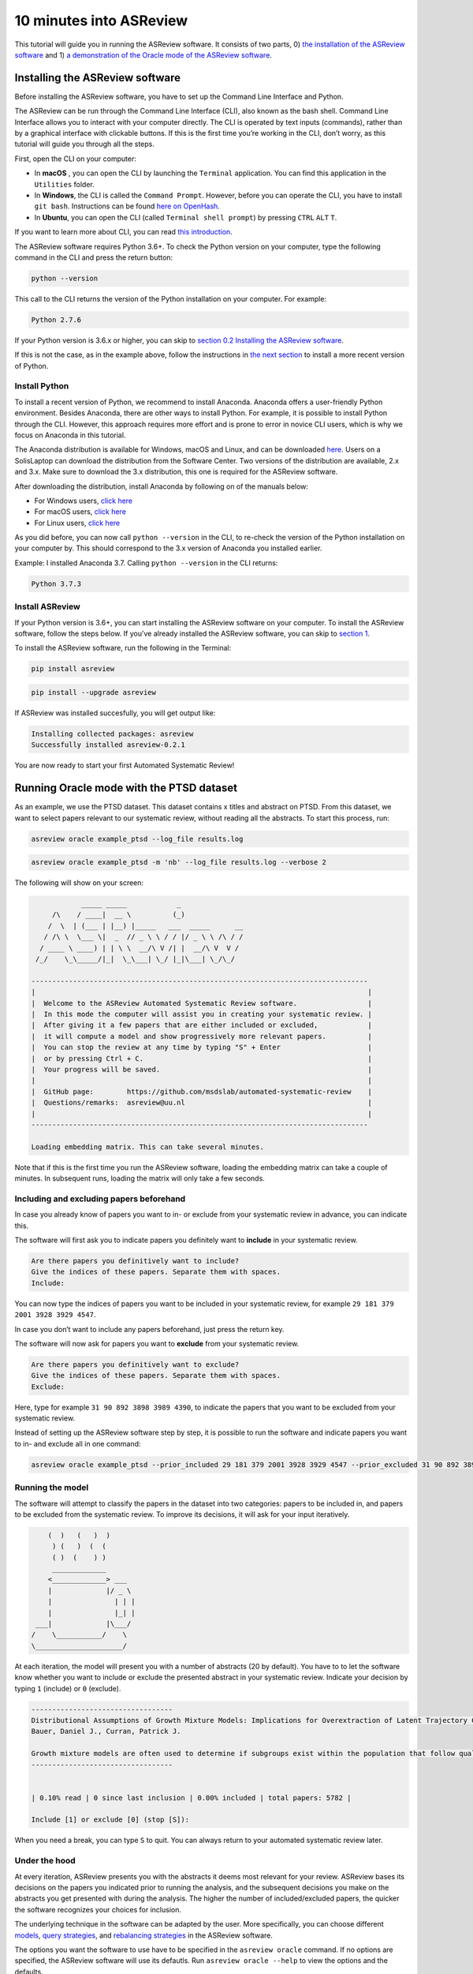 10 minutes into ASReview
========================

This tutorial will guide you in running the ASReview software. It
consists of two parts, 0) `the installation of the ASReview
software <#installing-the-asreview-software>`__ and 1) `a
demonstration of the Oracle mode of the ASReview
software <#running-oracle-mode-with-the-ptsd-dataset>`__.

Installing the ASReview software
--------------------------------

Before installing the ASReview software, you have to set up the Command
Line Interface and Python.

The ASReview can be run through the Command Line Interface (CLI), also
known as the bash shell. Command Line Interface allows you to interact
with your computer directly. The CLI is operated by text inputs
(commands), rather than by a graphical interface with clickable buttons.
If this is the first time you’re working in the CLI, don’t worry, as
this tutorial will guide you through all the steps.

First, open the CLI on your computer:

-  In **macOS** , you can open the CLI by launching the ``Terminal``
   application. You can find this application in the ``Utilities``
   folder.
-  In **Windows**, the CLI is called the ``Command Prompt``. However,
   before you can operate the CLI, you have to install ``git bash``.
   Instructions can be found `here on
   OpenHash <https://openhatch.org/missions/windows-setup/install-git-bash>`__.
-  In **Ubuntu**, you can open the CLI (called
   ``Terminal shell prompt``) by pressing ``CTRL`` ``ALT`` ``T``.

If you want to learn more about CLI, you can read `this
introduction <https://programminghistorian.org/en/lessons/intro-to-bash#opening-your-shell>`__.

The ASReview software requires Python 3.6+. To check the Python version
on your computer, type the following command in the CLI and press the
return button:

.. code:: bash

    python --version

This call to the CLI returns the version of the Python installation on
your computer. For example:

.. code:: bash

    Python 2.7.6

If your Python version is 3.6.x or higher, you can skip to `section 0.2
Installing the ASReview software <#02-install-asreview>`__.

If this is not the case, as in the example above, follow the
instructions in `the next section <#Anaconda>`__ to install a more
recent version of Python.

Install Python
~~~~~~~~~~~~~~

To install a recent version of Python, we recommend to install Anaconda.
Anaconda offers a user-friendly Python environment. Besides Anaconda,
there are other ways to install Python. For example, it is possible to
install Python through the CLI. However, this approach requires more
effort and is prone to error in novice CLI users, which is why we focus
on Anaconda in this tutorial.

The Anaconda distribution is available for Windows, macOS and Linux, and
can be downloaded `here <https://www.anaconda.com/distribution/>`__.
Users on a SolisLaptop can download the distribution from the Software
Center. Two versions of the distribution are available, 2.x and 3.x.
Make sure to download the 3.x distribution, this one is required for the
ASReview software.

After downloading the distribution, install Anaconda by following on of
the manuals below:

-  For Windows users, `click
   here <https://docs.anaconda.com/anaconda/install/windows/>`__
-  For macOS users, `click
   here <https://docs.anaconda.com/anaconda/install/mac-os/>`__
-  For Linux users, `click
   here <https://docs.anaconda.com/anaconda/install/linux/>`__

As you did before, you can now call ``python --version`` in the CLI, to
re-check the version of the Python installation on your computer by.
This should correspond to the 3.x version of Anaconda you installed
earlier.

Example: I installed Anaconda 3.7. Calling ``python --version`` in the
CLI returns:

.. code:: bash

    Python 3.7.3

Install ASReview
~~~~~~~~~~~~~~~~

If your Python version is 3.6+, you can start installing the ASReview
software on your computer. To install the ASReview software, follow the
steps below. If you’ve already installed the ASReview software, you can
skip to `section 1 <#1-running-oracle-mode-with-the-ptsd-dataset>`__.

To install the ASReview software, run the following in the Terminal:

.. code:: bash

    pip install asreview

.. code:: bash

    pip install --upgrade asreview

If ASReview was installed succesfully, you will get output like:

.. code:: bash

    Installing collected packages: asreview
    Successfully installed asreview-0.2.1

You are now ready to start your first Automated Systematic Review!

Running Oracle mode with the PTSD dataset
-----------------------------------------

As an example, we use the PTSD dataset. This dataset contains x titles
and abstract on PTSD. From this dataset, we want to select papers
relevant to our systematic review, without reading all the abstracts. To
start this process, run:

.. code:: bash

    asreview oracle example_ptsd --log_file results.log

.. code:: bash

    asreview oracle example_ptsd -m 'nb' --log_file results.log --verbose 2

The following will show on your screen:

.. code::


                _____ _____            _
         /\    / ____|  __ \          (_)
        /  \  | (___ | |__) |_____   ___  _____      __
       / /\ \  \___ \|  _  // _ \ \ / / |/ _ \ \ /\ / /
      / ____ \ ____) | | \ \  __/\ V /| |  __/\ V  V /
     /_/    \_\_____/|_|  \_\___| \_/ |_|\___| \_/\_/

    ---------------------------------------------------------------------------------
    |                                                                                |
    |  Welcome to the ASReview Automated Systematic Review software.                 |
    |  In this mode the computer will assist you in creating your systematic review. |
    |  After giving it a few papers that are either included or excluded,            |
    |  it will compute a model and show progressively more relevant papers.          |
    |  You can stop the review at any time by typing "S" + Enter                     |
    |  or by pressing Ctrl + C.                                                      |
    |  Your progress will be saved.                                                  |
    |                                                                                |
    |  GitHub page:        https://github.com/msdslab/automated-systematic-review    |
    |  Questions/remarks:  asreview@uu.nl                                            |
    |                                                                                |
    ---------------------------------------------------------------------------------

    Loading embedding matrix. This can take several minutes.

Note that if this is the first time you run the ASReview software,
loading the embedding matrix can take a couple of minutes. In subsequent
runs, loading the matrix will only take a few seconds.

Including and excluding papers beforehand
~~~~~~~~~~~~~~~~~~~~~~~~~~~~~~~~~~~~~~~~~

In case you already know of papers you want to in- or exclude from your
systematic review in advance, you can indicate this.

The software will first ask you to indicate papers you definitely want
to **include** in your systematic review.

.. code:: bash

    Are there papers you definitively want to include?
    Give the indices of these papers. Separate them with spaces.
    Include:

You can now type the indices of papers you want to be included in your
systematic review, for example ``29 181 379 2001 3928 3929 4547``.

In case you don’t want to include any papers beforehand, just press the
return key.

The software will now ask for papers you want to **exclude** from your
systematic review.

.. code:: bash

    Are there papers you definitively want to exclude?
    Give the indices of these papers. Separate them with spaces.
    Exclude:

Here, type for example ``31 90 892 3898 3989 4390``, to indicate the
papers that you want to be excluded from your systematic review.

Instead of setting up the ASReview software step by step, it is possible
to run the software and indicate papers you want to in- and exclude all
in one command:

.. code:: bash

    asreview oracle example_ptsd --prior_included 29 181 379 2001 3928 3929 4547 --prior_excluded 31 90 892 3898 3989 4390 --log_file results.log

Running the model
~~~~~~~~~~~~~~~~~

The software will attempt to classify the papers in the dataset into two
categories: papers to be included in, and papers to be excluded from the
systematic review. To improve its decisions, it will ask for your input
iteratively.

.. code::


                    (  )   (   )  )
                     ) (   )  (  (
                     ( )  (    ) )
                     _____________
                    <_____________> ___
                    |             |/ _ \
                    |               | | |
                    |               |_| |
                 ___|             |\___/
                /    \___________/    \
                \_____________________/

At each iteration, the model will present you with a number of abstracts
(20 by default). You have to to let the software know whether you want
to include or exclude the presented abstract in your systematic review.
Indicate your decision by typing ``1`` (include) or ``0`` (exclude).

.. code::

    ----------------------------------
    Distributional Assumptions of Growth Mixture Models: Implications for Overextraction of Latent Trajectory Classes
    Bauer, Daniel J., Curran, Patrick J.

    Growth mixture models are often used to determine if subgroups exist within the population that follow qualitatively distinct developmental trajectories. However, statistical theory developed for finite normal mixture models suggests that latent trajectory classes can be estimated even in the absence of population heterogeneity if the distribution of the repeated measures is nonnormal. By drawing on this theory, this article demonstrates that multiple trajectory classes can be estimated and appear optimal for nonnormal data even when only 1 group exists in the population. Further, the within-class parameter estimates obtained from these models are largely uninterpretable. Significant predictive relationships may be obscured or spurious relationships identified. The implications of these results for applied research are highlighted, and future directions for quantitative developments are suggested. (PsycINFO Database Record (c) 2012 APA, all rights reserved) (journal abstract)
    ----------------------------------


    | 0.10% read | 0 since last inclusion | 0.00% included | total papers: 5782 |

    Include [1] or exclude [0] (stop [S]):

When you need a break, you can type ``S`` to quit. You can always return
to your automated systematic review later.

Under the hood
~~~~~~~~~~~~~~

At every iteration, ASReview presents you with the abstracts it deems
most relevant for your review. ASReview bases its decisions on the
papers you indicated prior to running the analysis, and the subsequent
decisions you make on the abstracts you get presented with during the
analysis. The higher the number of included/excluded papers, the quicker
the software recognizes your choices for inclusion.

The underlying technique in the software can be adapted by the user.
More specifically, you can choose different
`models <https://asreview.readthedocs.io/en/latest/models.html>`__,
`query
strategies <https://asreview.readthedocs.io/en/latest/query_strategies.html>`__,
and `rebalancing
strategies <https://asreview.readthedocs.io/en/latest/balance_strategies.html>`__
in the ASReview software.

The options you want the software to use have to be specified in the
``asreview oracle`` command. If no options are specified, the ASReview
software will use its defautls. Run ``asreview oracle --help`` to view
the options and the defaults.

.. code:: bash

    usage: asreview oracle [-h] [-m MODEL] [-q QUERY_STRATEGY]
                           [-b BALANCE_STRATEGY] [--n_instances N_INSTANCES]
                           [--n_queries N_QUERIES] [--embedding EMBEDDING_FP]
                           [--config_file CONFIG_FILE] [-s SRC_LOG_FP]
                           [--prior_included [PRIOR_INCLUDED [PRIOR_INCLUDED ...]]]
                           [--prior_excluded [PRIOR_EXCLUDED [PRIOR_EXCLUDED ...]]]
                           [--log_file LOG_FILE] [--save_model SAVE_MODEL_FP]
                           [--verbose VERBOSE]
                           X

    Automated Systematic Review (ASReview) with interaction with oracle.

    The oracle modus is used to perform a systematic review with
    interaction by the reviewer (the ‘oracle’ in literature on active
    learning). The software presents papers to the reviewer, whereafter
    the reviewer classifies them.

    positional arguments:
      X                     File path to the dataset or one of the built-in datasets.

    optional arguments:
      -h, --help            show this help message and exit
      -m MODEL, --model MODEL
                            The prediction model for Active Learning. Default 'lstm_pool'.
      -q QUERY_STRATEGY, --query_strategy QUERY_STRATEGY
                            The query strategy for Active Learning. Default 'rand_max'.
      -b BALANCE_STRATEGY, --balance_strategy BALANCE_STRATEGY
                            Data rebalancing strategy mainly for RNN methods. Helps against imbalanced dataset with few inclusions and many exclusions. Default 'triple_balance'
      --n_instances N_INSTANCES
                            Number of papers queried each query.Default 20.
      --n_queries N_QUERIES
                            The number of queries. By default, the programstops after all documents are reviewed or is interrupted by the user.
      --embedding EMBEDDING_FP
                            File path of embedding matrix. Required for LSTM models.
      --config_file CONFIG_FILE
                            Configuration file with model parameters
      -s SRC_LOG_FP, --session-from-log SRC_LOG_FP
                            Continue session starting from previous log file.
      --prior_included [PRIOR_INCLUDED [PRIOR_INCLUDED ...]]
                            A list of included papers.
      --prior_excluded [PRIOR_EXCLUDED [PRIOR_EXCLUDED ...]]
                            A list of excluded papers. Optional.
      --log_file LOG_FILE, -l LOG_FILE
                            Location to store the log results.
      --save_model SAVE_MODEL_FP
                            Location to store the model and weights. Only works for Keras/RNN models. End file extension with '.json'.
      --verbose VERBOSE, -v VERBOSE
                            Verbosity

Wrapping up the Automated Systematic Review
~~~~~~~~~~~~~~~~~~~~~~~~~~~~~~~~~~~~~~~~~~~

The ASReview software will keep presenting abstracts. When you feel like
you have read enough, you can quit by pressing ``S``.

The results of your Automated Systematic Review can be found in the
``results.log`` file. You can open this file by running

.. code:: bash

    open results.log

In this file you can find:

-  ``pool_proba``

*© 2019, ASReview Team, Gerbrich Ferdinands.*
This tutorial has been created using  ``asreview v0.2.1`` and ``macOS Catalina 10.15``.
